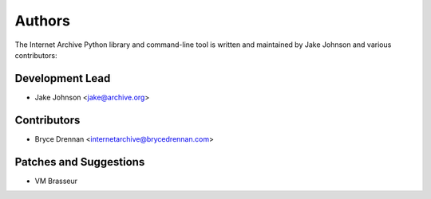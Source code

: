 Authors
=======
The Internet Archive Python library and command-line tool is written
and maintained by Jake Johnson and various contributors:

Development Lead
----------------

- Jake Johnson <jake@archive.org>

Contributors
------------

- Bryce Drennan <internetarchive@brycedrennan.com>

Patches and Suggestions
-----------------------

- VM Brasseur
